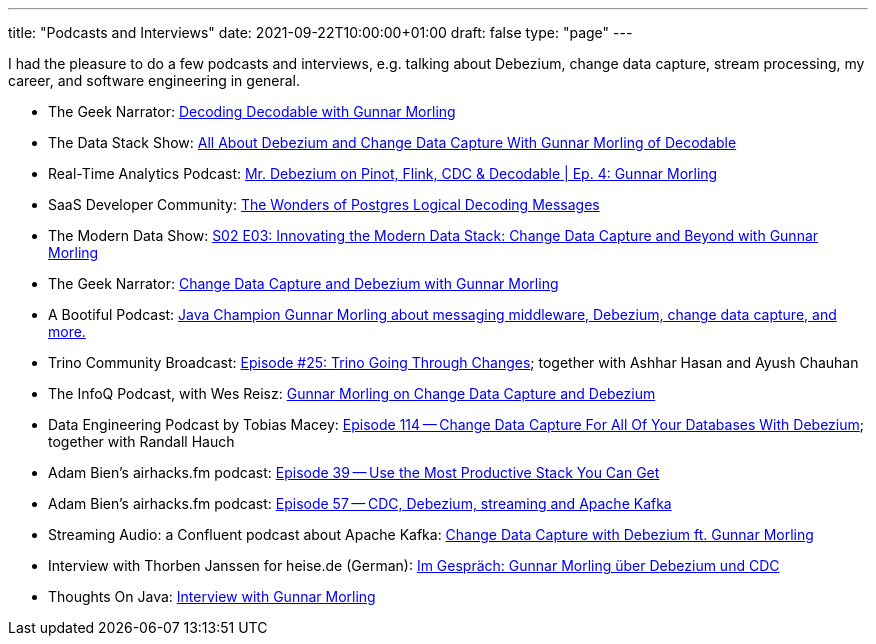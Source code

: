 ---
title: "Podcasts and Interviews"
date: 2021-09-22T10:00:00+01:00
draft: false
type: "page"
---

I had the pleasure to do a few podcasts and interviews, e.g. talking about Debezium, change data capture, stream processing, my career, and software engineering in general.

* The Geek Narrator: https://www.youtube.com/watch?v=_lMOYsYUpDc[Decoding Decodable with Gunnar Morling]
* The Data Stack Show: https://podcasts.apple.com/us/podcast/data-council-week-ep-6-all-about-debezium-and-change/id1526164119?i=1000610834720&uo=4[All About Debezium and Change Data Capture With Gunnar Morling of Decodable]
* Real-Time Analytics Podcast: https://www.youtube.com/watch?v=cyeKnfdjQlw[Mr. Debezium on Pinot, Flink, CDC & Decodable | Ep. 4: Gunnar Morling]
* SaaS Developer Community: https://www.youtube.com/watch?v=rZzmu1KuyTc[The Wonders of Postgres Logical Decoding Messages]
* The Modern Data Show: https://www.moderndatastack.xyz/podcast/s02-e03-innovating-the-modern-data-stack-change-data-capture-and-beyond-with-g-7510[S02 E03: Innovating the Modern Data Stack: Change Data Capture and Beyond with Gunnar Morling]
* The Geek Narrator: https://www.youtube.com/watch?v=VGH6TlhEJpM[Change Data Capture and Debezium with Gunnar Morling]
* A Bootiful Podcast: https://spring.io/blog/2022/12/01/a-bootiful-podcast-java-champion-gunnar-morling-about-messaging-middleware-debezium-change-data-capture-and-more[Java Champion Gunnar Morling about messaging middleware, Debezium, change data capture, and more.]
* Trino Community Broadcast: https://www.youtube.com/watch?v=yuJ1r_xUcAo[Episode #25: Trino Going Through Changes]; together with Ashhar Hasan and Ayush Chauhan
* The InfoQ Podcast, with Wes Reisz: https://www.infoq.com/podcasts/change-data-capture-debezium[Gunnar Morling on Change Data Capture and Debezium]
* Data Engineering Podcast by Tobias Macey: https://www.dataengineeringpodcast.com/debezium-change-data-capture-episode-114/[Episode 114 -- Change Data Capture For All Of Your Databases With Debezium]; together with Randall Hauch
* Adam Bien's airhacks.fm podcast: http://airhacks.fm/#episode_39[Episode 39 -- Use the Most Productive Stack You Can Get]
* Adam Bien's airhacks.fm podcast: http://airhacks.fm/#episode_57[Episode 57 -- CDC, Debezium, streaming and Apache Kafka]
* Streaming Audio: a Confluent podcast about Apache Kafka: https://www.buzzsprout.com/186154/1365043-change-data-capture-with-debezium-ft-gunnar-morling[Change Data Capture with Debezium ft. Gunnar Morling]
* Interview with Thorben Janssen for heise.de (German): https://www.heise.de/developer/artikel/Im-Gespraech-Gunnar-Morling-ueber-Debezium-und-CDC-4513865.html[Im Gespräch: Gunnar Morling über Debezium und CDC]
*  Thoughts On Java: https://www.youtube.com/watch?v=H-yGdKy48VE[Interview with Gunnar Morling]
